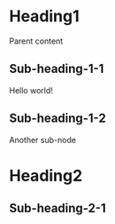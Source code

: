 #+STARTUP: content
#+CATEGORY: test

* Heading1
Parent content
** Sub-heading-1-1
:PROPERTIES:
:ID:       6526D1F9-5776-4DFB-B895-E37560FE3A12
:CREATED:  2022-11-13 09:30:56
:MODIFIED: 2022-11-13 09:30:56
:HASH:     86fb269d190d2c85f6e0468ceca42a20
:END:
Hello world!
** Sub-heading-1-2
Another sub-node
* Heading2
** Sub-heading-2-1
